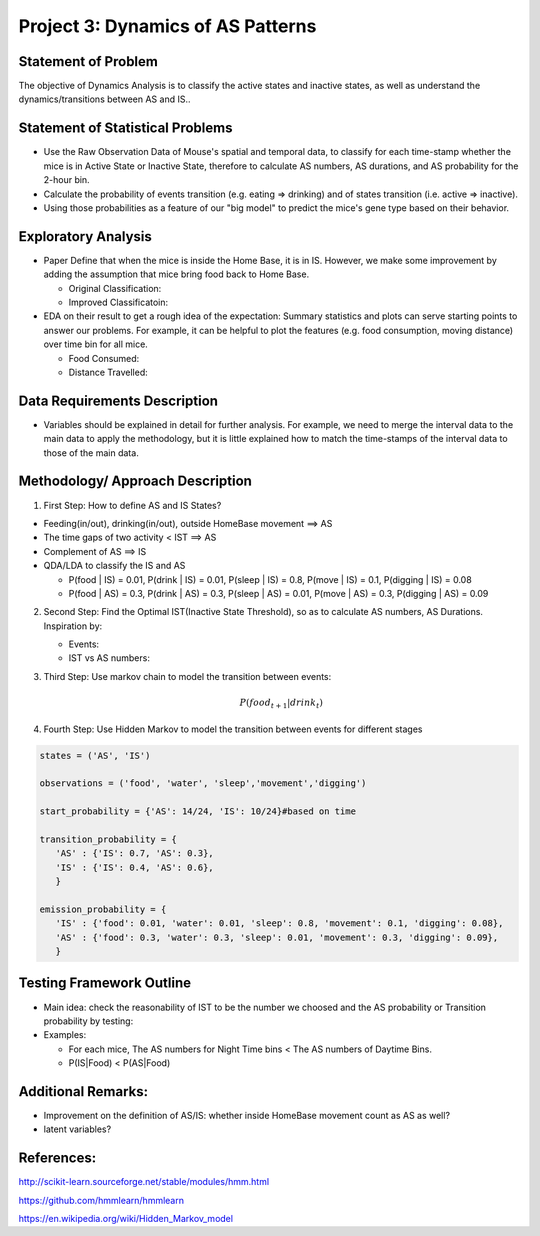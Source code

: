 .. _dynamics:

Project 3: Dynamics of AS Patterns
==================================

Statement of Problem
--------------------

The objective of Dynamics Analysis is to classify the active states and
inactive states, as well as understand the dynamics/transitions between
AS and IS..

Statement of Statistical Problems
---------------------------------

-  Use the Raw Observation Data of Mouse's spatial and temporal data, to
   classify for each time-stamp whether the mice is in Active State or
   Inactive State, therefore to calculate AS numbers, AS durations, and
   AS probability for the 2-hour bin.
-  Calculate the probability of events transition (e.g. eating =>
   drinking) and of states transition (i.e. active => inactive).
-  Using those probabilities as a feature of our "big model" to predict
   the mice's gene type based on their behavior.

Exploratory Analysis
--------------------

-  Paper Define that when the mice is inside the Home Base, it is in IS.
   However, we make some improvement by adding the assumption that mice
   bring food back to Home Base.

   -  Original Classification:

   -  Improved Classificatoin:

-  EDA on their result to get a rough idea of the expectation: Summary
   statistics and plots can serve starting points to answer our
   problems. For example, it can be helpful to plot the features (e.g.
   food consumption, moving distance) over time bin for all mice.

   -  Food Consumed:

   -  Distance Travelled:

Data Requirements Description
-----------------------------

-  Variables should be explained in detail for further analysis. For
   example, we need to merge the interval data to the main data to apply
   the methodology, but it is little explained how to match the
   time-stamps of the interval data to those of the main data.

Methodology/ Approach Description
---------------------------------

1. First Step: How to define AS and IS States?

-  Feeding(in/out), drinking(in/out), outside HomeBase movement ==> AS
-  The time gaps of two activity < IST ==> AS
-  Complement of AS ==> IS
-  QDA/LDA to classify the IS and AS

   -  P(food \| IS) = 0.01, P(drink \| IS) = 0.01, P(sleep \| IS) = 0.8,
      P(move \| IS) = 0.1, P(digging \| IS) = 0.08
   -  P(food \| AS) = 0.3, P(drink \| AS) = 0.3, P(sleep \| AS) = 0.01,
      P(move \| AS) = 0.3, P(digging \| AS) = 0.09

2. Second Step: Find the Optimal IST(Inactive State Threshold), so as to
   calculate AS numbers, AS Durations. Inspiration by:

   -  Events:

   -  IST vs AS numbers:

3. Third Step: Use markov chain to model the transition between events:

   .. math:: P(food_{t+1} | drink_{t})

4. Fourth Step: Use Hidden Markov to model the transition between events
   for different stages

.. code:: python

    states = ('AS', 'IS')
     
    observations = ('food', 'water', 'sleep','movement','digging')
     
    start_probability = {'AS': 14/24, 'IS': 10/24}#based on time
     
    transition_probability = {
       'AS' : {'IS': 0.7, 'AS': 0.3},
       'IS' : {'IS': 0.4, 'AS': 0.6},
       }
     
    emission_probability = {
       'IS' : {'food': 0.01, 'water': 0.01, 'sleep': 0.8, 'movement': 0.1, 'digging': 0.08},
       'AS' : {'food': 0.3, 'water': 0.3, 'sleep': 0.01, 'movement': 0.3, 'digging': 0.09},
       }

Testing Framework Outline
-------------------------

-  Main idea: check the reasonability of IST to be the number we choosed
   and the AS probability or Transition probability by testing:
-  Examples:

   -  For each mice, The AS numbers for Night Time bins < The AS numbers
      of Daytime Bins.
   -  P(IS\|Food) < P(AS\|Food)

Additional Remarks:
-------------------

-  Improvement on the definition of AS/IS: whether inside HomeBase
   movement count as AS as well?
-  latent variables?

References:
-----------

http://scikit-learn.sourceforge.net/stable/modules/hmm.html

https://github.com/hmmlearn/hmmlearn

https://en.wikipedia.org/wiki/Hidden\_Markov\_model
